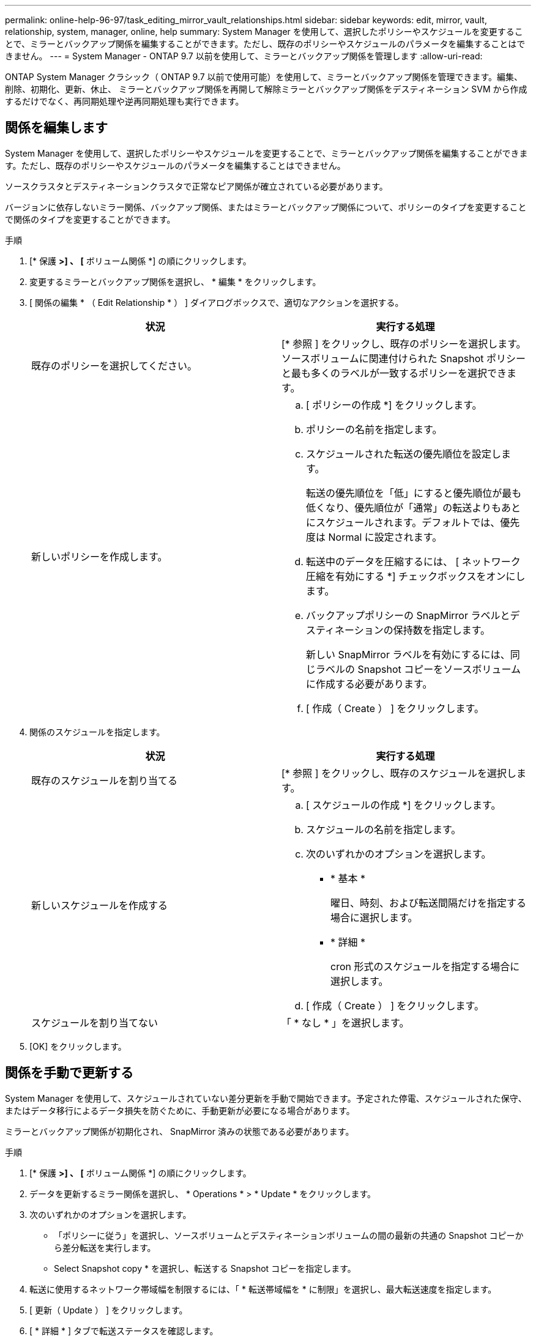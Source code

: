 ---
permalink: online-help-96-97/task_editing_mirror_vault_relationships.html 
sidebar: sidebar 
keywords: edit, mirror, vault, relationship, system, manager, online, help 
summary: System Manager を使用して、選択したポリシーやスケジュールを変更することで、ミラーとバックアップ関係を編集することができます。ただし、既存のポリシーやスケジュールのパラメータを編集することはできません。 
---
= System Manager - ONTAP 9.7 以前を使用して、ミラーとバックアップ関係を管理します
:allow-uri-read: 


[role="lead"]
ONTAP System Manager クラシック（ ONTAP 9.7 以前で使用可能）を使用して、ミラーとバックアップ関係を管理できます。編集、削除、初期化、更新、休止、 ミラーとバックアップ関係を再開して解除ミラーとバックアップ関係をデスティネーション SVM から作成するだけでなく、再同期処理や逆再同期処理も実行できます。



== 関係を編集します

[role="lead"]
System Manager を使用して、選択したポリシーやスケジュールを変更することで、ミラーとバックアップ関係を編集することができます。ただし、既存のポリシーやスケジュールのパラメータを編集することはできません。

ソースクラスタとデスティネーションクラスタで正常なピア関係が確立されている必要があります。

バージョンに依存しないミラー関係、バックアップ関係、またはミラーとバックアップ関係について、ポリシーのタイプを変更することで関係のタイプを変更することができます。

.手順
. [* 保護 *>] 、 [* ボリューム関係 *] の順にクリックします。
. 変更するミラーとバックアップ関係を選択し、 * 編集 * をクリックします。
. [ 関係の編集 * （ Edit Relationship * ） ] ダイアログボックスで、適切なアクションを選択する。
+
|===
| 状況 | 実行する処理 


 a| 
既存のポリシーを選択してください。
 a| 
[* 参照 ] をクリックし、既存のポリシーを選択します。ソースボリュームに関連付けられた Snapshot ポリシーと最も多くのラベルが一致するポリシーを選択できます。



 a| 
新しいポリシーを作成します。
 a| 
.. [ ポリシーの作成 *] をクリックします。
.. ポリシーの名前を指定します。
.. スケジュールされた転送の優先順位を設定します。
+
転送の優先順位を「低」にすると優先順位が最も低くなり、優先順位が「通常」の転送よりもあとにスケジュールされます。デフォルトでは、優先度は Normal に設定されます。

.. 転送中のデータを圧縮するには、 [ ネットワーク圧縮を有効にする *] チェックボックスをオンにします。
.. バックアップポリシーの SnapMirror ラベルとデスティネーションの保持数を指定します。
+
新しい SnapMirror ラベルを有効にするには、同じラベルの Snapshot コピーをソースボリュームに作成する必要があります。

.. [ 作成（ Create ） ] をクリックします。


|===
. 関係のスケジュールを指定します。
+
|===
| 状況 | 実行する処理 


 a| 
既存のスケジュールを割り当てる
 a| 
[* 参照 ] をクリックし、既存のスケジュールを選択します。



 a| 
新しいスケジュールを作成する
 a| 
.. [ スケジュールの作成 *] をクリックします。
.. スケジュールの名前を指定します。
.. 次のいずれかのオプションを選択します。
+
*** * 基本 *
+
曜日、時刻、および転送間隔だけを指定する場合に選択します。

*** * 詳細 *
+
cron 形式のスケジュールを指定する場合に選択します。



.. [ 作成（ Create ） ] をクリックします。




 a| 
スケジュールを割り当てない
 a| 
「 * なし * 」を選択します。

|===
. [OK] をクリックします。




== 関係を手動で更新する

[role="lead"]
System Manager を使用して、スケジュールされていない差分更新を手動で開始できます。予定された停電、スケジュールされた保守、またはデータ移行によるデータ損失を防ぐために、手動更新が必要になる場合があります。

ミラーとバックアップ関係が初期化され、 SnapMirror 済みの状態である必要があります。

.手順
. [* 保護 *>] 、 [* ボリューム関係 *] の順にクリックします。
. データを更新するミラー関係を選択し、 * Operations * > * Update * をクリックします。
. 次のいずれかのオプションを選択します。
+
** 「ポリシーに従う」を選択し、ソースボリュームとデスティネーションボリュームの間の最新の共通の Snapshot コピーから差分転送を実行します。
** Select Snapshot copy * を選択し、転送する Snapshot コピーを指定します。


. 転送に使用するネットワーク帯域幅を制限するには、「 * 転送帯域幅を * に制限」を選択し、最大転送速度を指定します。
. [ 更新（ Update ） ] をクリックします。
. [ * 詳細 * ] タブで転送ステータスを確認します。




== 関係を初期化

[role="lead"]
System Manager を使用して、作成時に初期化していないミラーとバックアップ関係を初期化することができます。関係を初期化すると、ソースボリュームからデスティネーションへ全データのベースライン転送が実行されます。

ソースクラスタとデスティネーションクラスタで正常なピア関係が確立されている必要があります。

.手順
. [* 保護 *>] 、 [* ボリューム関係 *] の順にクリックします。
. 初期化するミラーとバックアップ関係を選択し、 * Operations * > * Initialize * をクリックします。
. 確認のチェックボックスをオンにし、 [Initialize （初期化） ] をクリックします。
. [ 保護（ Protection ） ] ウィンドウで関係のステータスを確認します。


Snapshot コピーが作成されてデスティネーションに転送されます。

この Snapshot コピーは、以降の差分 Snapshot コピーのベースラインとして使用されます。



== デスティネーション SVM から関係を作成

[role="lead"]
System Manager を使用して、ミラーとバックアップ関係をデスティネーション Storage Virtual Machine （ SVM ）から作成することができます。この関係を作成すると、ソースボリュームからデスティネーションボリュームにデータを定期的に転送して、データの保護を強化できます。また、ソースボリュームのバックアップを作成して、データを長期にわたって保持することもできます。

.作業を開始する前に
* デスティネーションクラスタで ONTAP 8.3.2 以降が実行されている必要があります。
* ソースクラスタとデスティネーションクラスタで SnapMirror ライセンスが有効になっている必要があります。
+
[NOTE]
====
一部のプラットフォームでは、デスティネーションクラスタで SnapMirror ライセンスに加えて Data Protection Optimization （ DPO ）ライセンスが有効になっていれば、ソースクラスタで SnapMirror ライセンスが有効になっていなくてもかまいません。

====
* ソースクラスタとデスティネーションクラスタで正常なピア関係が確立されている必要があります。
* デスティネーション SVM の使用可能なスペースを確保する必要があります。
* ソースアグリゲートとデスティネーションアグリゲートはどちらも 64 ビットである必要があります。
* 読み書き可能（ rw ）タイプのソースボリュームを用意しておく必要があります。
* SnapLock アグリゲートのタイプが同じである必要があります。
* ONTAP 9.2 以前のバージョンを実行しているクラスタから SAML 認証が有効になっているリモートクラスタに接続する場合は、リモートクラスタでパスワードベースの認証を有効にする必要があります。


.このタスクについて
* System Manager ではカスケード関係はサポートされません。
+
たとえば、関係のデスティネーションボリュームを別の関係のソースボリュームにすることはできません。

* MetroCluster 構成の同期元の SVM と同期先の SVM の間には、ミラーとバックアップ関係を作成することはできません。
* MetroCluster 構成の同期元の SVM 間には、ミラーとバックアップ関係を作成できます。
* 同期元の SVM のボリュームからデータ提供用の SVM のボリュームへのミラーとバックアップ関係を作成できます。
* データ提供用の SVM から同期元の SVM の DP ボリュームへのミラーとバックアップ関係を作成できます。
* 一度に保護できるボリュームは最大 25 個です。


.手順
. [* 保護 *>] 、 [* ボリューム関係 *] の順にクリックします。
. [ リレーションシップ *] ウィンドウで、 [ 作成 *] をクリックします。
. [* SVM を参照 * ] ダイアログボックスで、デスティネーションボリュームの SVM を選択します。
. [ 保護関係の作成 * （ Create Protection Relationship Relationship * ） ] ダイアログボックスで、 [ 関係タイプ * （ Relationship Type * ） ] ドロップダウンリストから [ * ミラーとバックアップ * （ * Mirror and Vault * ） ] を選択する。
. クラスタ、 SVM 、およびソースボリュームを指定します。
+
指定したクラスタで ONTAP 9.3 より前のバージョンの ONTAP ソフトウェアが実行されている場合、ピア関係が設定された SVM だけが表示されます。指定したクラスタで ONTAP 9.3 以降が実行されている場合は、ピア関係が設定された SVM と許可された SVM が表示されます。

. ボリューム名サフィックスを入力します。
+
ボリューム名サフィックスをソースボリュームの名前に追加したものがデスティネーションボリュームの名前として使用されます。

. 参照（ * Browse ）をクリックし、ミラーとバックアップポリシーを変更します。
+
ソースボリュームに関連付けられた Snapshot ポリシーと最も多くのラベルが一致するポリシーを選択できます。

. 既存のスケジュールのリストから関係のスケジュールを選択します。
. 関係を初期化するには、「関係の初期化」を選択してください。
. FabricPool 対応アグリゲートを有効にし、適切な階層化ポリシーを選択します。
. 選択したボリュームでラベルが一致するかどうかを確認するには、 * Validate * をクリックします。
. [ 作成（ Create ） ] をクリックします。




== 関係を再同期する

[role="lead"]
System Manager を使用して、以前に解除したミラーとバックアップ関係を再確立できます。再同期操作を実行して、災害によってソースボリュームが機能しなくなった状態からリカバリできます。

ソースクラスタとデスティネーションクラスタ、およびソースとデスティネーションの Storage Virtual Machine （ SVM ）でピア関係が確立されている必要があります。

再同期処理を実行する前に、次の点に注意してください。

* 再同期操作を実行すると、デスティネーションボリュームの内容がソースの内容で上書きされます。
+
[NOTE]
====
再同期処理では、ベースの Snapshot コピーが作成されたあとにデスティネーションボリュームに書き込まれた新しいデータが原因によって失われる可能性があります。

====
* Protection ウィンドウの Last Transfer Error フィールドで再同期操作を実行するように推奨された場合は、最初に関係を解除してから再同期処理を実行する必要があります。


.手順
. [* 保護 *>] 、 [* ボリューム関係 *] の順にクリックします。
. 再同期するミラーとバックアップ関係を選択し、 * Operations * > * Resync * をクリックします。
. 確認のチェックボックスをオンにし、 * Resync * をクリックします。




== 関係を逆再同期

[role="lead"]
System Manager を使用して、以前に解除したミラーとバックアップ関係を再確立できます。逆再同期操作を実行すると、ソースボリュームとデスティネーションボリュームの機能が入れ替わります。デスティネーションボリュームでデータを提供しながら、ソースを修理または交換したり、ソースを更新したり、システムの元の構成を再確立したりできます。

ソースボリュームはオンラインである必要があります。

.このタスクについて
* 逆再同期を実行すると、ソースボリュームの内容がデスティネーションボリュームの内容で上書きされます。
+
[NOTE]
====
逆再同期処理を実行すると、ソースボリュームで原因のデータが失われる可能性があります。

====
* 逆再同期の実行時は、関係のポリシーが MirrorAndVault に設定され、スケジュールが None に設定されます。


.手順
. [* 保護 *>] 、 [* ボリューム関係 *] の順にクリックします。
. 反転するミラーとバックアップ関係を選択し、 * Operations * > * Reverse Resync * をクリックします。
. 確認のチェックボックスをオンにし、 * 逆再同期 * をクリックします。




== 関係を解除します

[role="lead"]
ソースボリュームを使用できなくなった場合にクライアントアプリケーションからデスティネーションボリュームのデータにアクセスできるようにするには、 System Manager を使用して、ミラーとバックアップ関係を解除します。デスティネーションボリュームでデータを提供しながら、ソースボリュームを修理または交換したり、ソースボリュームを更新したり、システムの元の構成を再確立したりできます。

.作業を開始する前に
* ミラーとバックアップ関係が休止状態またはアイドル状態である必要があります。
* デスティネーションボリュームを Storage Virtual Machine （ SVM ）ネームスペースにマウントしておく必要があります。


ONTAP システムと SolidFire ストレージシステムの間のミラー関係を解除できます。

.手順
. [* 保護 *>] 、 [* ボリューム関係 *] の順にクリックします。
. 解除するミラーとバックアップ関係を選択し、 * Operations * > * Break * をクリックします。
. 確認のチェックボックスをオンにし、 * ブレーク * をクリックします。


ミラーとバックアップ関係が解除されます。デスティネーションボリュームのタイプがデータ保護（ DP ）の読み取り専用から読み書き可能に変更されます。あとで使用できるように、ミラーとバックアップ関係のベースの Snapshot コピーが保存されます。



== 関係を再開

[role="lead"]
ミラーとバックアップ関係が休止中の場合、 System Manager を使用して関係を再開できます。関係を再開すると、デスティネーションボリュームへの通常のデータ転送が再開され、保護アクティビティもすべて再開されます。

解除されたミラーとバックアップ関係をコマンドラインインターフェイス（ CLI ）で休止した場合は、 System Manager で再開することはできません。CLI を使用して関係を再開してください。

.手順
. [* 保護 *>] 、 [* ボリューム関係 *] の順にクリックします。
. 再開するミラーとバックアップ関係を選択し、 * Operations * > * Resume * をクリックします。
. 確認のチェックボックスをオンにし、 * Resume * （続行）をクリックします。


通常のデータ転送が再開されます。関係に対して転送がスケジュールされている場合、その転送は次回のスケジュールから開始されます。



== 関係を削除します

[role="lead"]
System Manager を使用して、ソースボリュームとデスティネーションボリュームの間のミラーとバックアップ関係を終了し、ソースボリュームから Snapshot コピーを解放できます。

.このタスクについて
* ミラーとバックアップ関係を削除する前に、その関係を解除することが推奨されます。
* 関係を再作成するには、コマンドラインインターフェイス（ CLI ）を使用して、ソースボリュームから再同期操作を実行する必要があります。


.手順
. [* 保護 *>] 、 [* ボリューム関係 *] の順にクリックします。
. 削除するミラーとバックアップ関係を選択し、 * 削除 * をクリックします。
. 確認のチェックボックスをオンにし、 * 削除 * をクリックします。
+
ベース Snapshot コピーを解放するチェックボックスを選択すると、ミラーとバックアップ関係に使用されているベース Snapshot コピーもソースボリュームから削除できます。

+
関係を解放せずに、ミラーとバックアップ関係に対して作成されたベース Snapshot コピーをソースボリュームから削除するには、 CLI を使用してソースクラスタに対して解放処理を実行する必要があります。



関係が削除され、ソースボリュームのベース Snapshot コピーが永続的に削除されます。



== 関係を休止します

[role="lead"]
System Manager を使用して、 Snapshot コピーを作成する前にデスティネーションボリュームを休止して、安定した状態にすることができます。休止処理を実行すると、アクティブなデータ転送が完了したあと、ミラーとバックアップ関係の以降の転送が実行されなくなります。

ミラーとバックアップ関係は、 SnapMirror 済みの状態である必要があります。

.手順
. [* 保護 *>] 、 [* ボリューム関係 *] の順にクリックします。
. 休止するミラーとバックアップ関係を選択し、 * Operations * > * Quiesce * をクリックします。
. 確認のチェックボックスをオンにし、 * 休止 * をクリックします。


実行中の転送がない場合、転送ステータスは Quiesced と表示されます。転送が進行中の場合、転送は影響を受けず、転送が完了するまで転送ステータスは Quiescing と表示されます。
